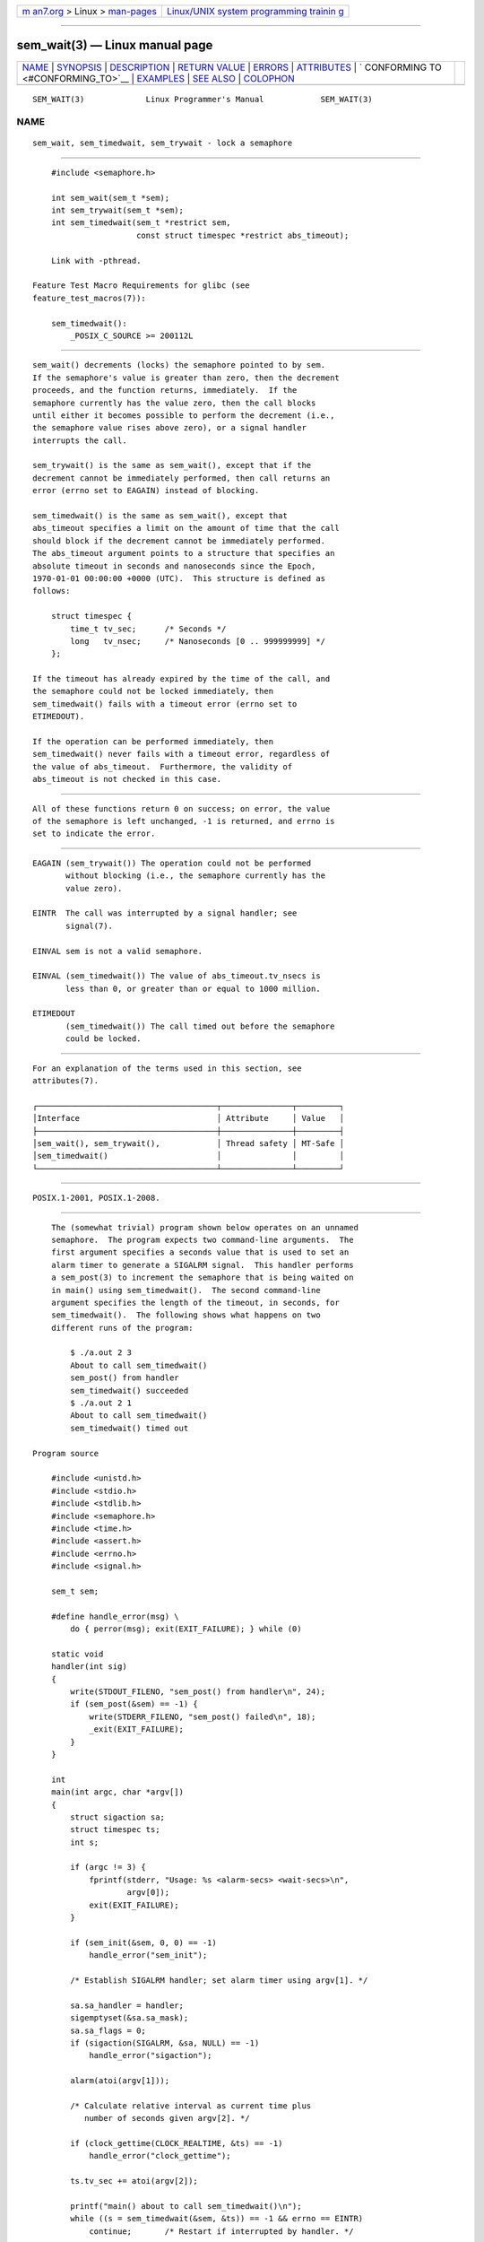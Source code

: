 .. container:: page-top

.. container:: nav-bar

   +----------------------------------+----------------------------------+
   | `m                               | `Linux/UNIX system programming   |
   | an7.org <../../../index.html>`__ | trainin                          |
   | > Linux >                        | g <http://man7.org/training/>`__ |
   | `man-pages <../index.html>`__    |                                  |
   +----------------------------------+----------------------------------+

--------------

sem_wait(3) — Linux manual page
===============================

+-----------------------------------+-----------------------------------+
| `NAME <#NAME>`__ \|               |                                   |
| `SYNOPSIS <#SYNOPSIS>`__ \|       |                                   |
| `DESCRIPTION <#DESCRIPTION>`__ \| |                                   |
| `RETURN VALUE <#RETURN_VALUE>`__  |                                   |
| \| `ERRORS <#ERRORS>`__ \|        |                                   |
| `ATTRIBUTES <#ATTRIBUTES>`__ \|   |                                   |
| `                                 |                                   |
| CONFORMING TO <#CONFORMING_TO>`__ |                                   |
| \| `EXAMPLES <#EXAMPLES>`__ \|    |                                   |
| `SEE ALSO <#SEE_ALSO>`__ \|       |                                   |
| `COLOPHON <#COLOPHON>`__          |                                   |
+-----------------------------------+-----------------------------------+
| .. container:: man-search-box     |                                   |
+-----------------------------------+-----------------------------------+

::

   SEM_WAIT(3)             Linux Programmer's Manual            SEM_WAIT(3)

NAME
-------------------------------------------------

::

          sem_wait, sem_timedwait, sem_trywait - lock a semaphore


---------------------------------------------------------

::

          #include <semaphore.h>

          int sem_wait(sem_t *sem);
          int sem_trywait(sem_t *sem);
          int sem_timedwait(sem_t *restrict sem,
                            const struct timespec *restrict abs_timeout);

          Link with -pthread.

      Feature Test Macro Requirements for glibc (see
      feature_test_macros(7)):

          sem_timedwait():
              _POSIX_C_SOURCE >= 200112L


---------------------------------------------------------------

::

          sem_wait() decrements (locks) the semaphore pointed to by sem.
          If the semaphore's value is greater than zero, then the decrement
          proceeds, and the function returns, immediately.  If the
          semaphore currently has the value zero, then the call blocks
          until either it becomes possible to perform the decrement (i.e.,
          the semaphore value rises above zero), or a signal handler
          interrupts the call.

          sem_trywait() is the same as sem_wait(), except that if the
          decrement cannot be immediately performed, then call returns an
          error (errno set to EAGAIN) instead of blocking.

          sem_timedwait() is the same as sem_wait(), except that
          abs_timeout specifies a limit on the amount of time that the call
          should block if the decrement cannot be immediately performed.
          The abs_timeout argument points to a structure that specifies an
          absolute timeout in seconds and nanoseconds since the Epoch,
          1970-01-01 00:00:00 +0000 (UTC).  This structure is defined as
          follows:

              struct timespec {
                  time_t tv_sec;      /* Seconds */
                  long   tv_nsec;     /* Nanoseconds [0 .. 999999999] */
              };

          If the timeout has already expired by the time of the call, and
          the semaphore could not be locked immediately, then
          sem_timedwait() fails with a timeout error (errno set to
          ETIMEDOUT).

          If the operation can be performed immediately, then
          sem_timedwait() never fails with a timeout error, regardless of
          the value of abs_timeout.  Furthermore, the validity of
          abs_timeout is not checked in this case.


-----------------------------------------------------------------

::

          All of these functions return 0 on success; on error, the value
          of the semaphore is left unchanged, -1 is returned, and errno is
          set to indicate the error.


-----------------------------------------------------

::

          EAGAIN (sem_trywait()) The operation could not be performed
                 without blocking (i.e., the semaphore currently has the
                 value zero).

          EINTR  The call was interrupted by a signal handler; see
                 signal(7).

          EINVAL sem is not a valid semaphore.

          EINVAL (sem_timedwait()) The value of abs_timeout.tv_nsecs is
                 less than 0, or greater than or equal to 1000 million.

          ETIMEDOUT
                 (sem_timedwait()) The call timed out before the semaphore
                 could be locked.


-------------------------------------------------------------

::

          For an explanation of the terms used in this section, see
          attributes(7).

          ┌──────────────────────────────────────┬───────────────┬─────────┐
          │Interface                             │ Attribute     │ Value   │
          ├──────────────────────────────────────┼───────────────┼─────────┤
          │sem_wait(), sem_trywait(),            │ Thread safety │ MT-Safe │
          │sem_timedwait()                       │               │         │
          └──────────────────────────────────────┴───────────────┴─────────┘


-------------------------------------------------------------------

::

          POSIX.1-2001, POSIX.1-2008.


---------------------------------------------------------

::

          The (somewhat trivial) program shown below operates on an unnamed
          semaphore.  The program expects two command-line arguments.  The
          first argument specifies a seconds value that is used to set an
          alarm timer to generate a SIGALRM signal.  This handler performs
          a sem_post(3) to increment the semaphore that is being waited on
          in main() using sem_timedwait().  The second command-line
          argument specifies the length of the timeout, in seconds, for
          sem_timedwait().  The following shows what happens on two
          different runs of the program:

              $ ./a.out 2 3
              About to call sem_timedwait()
              sem_post() from handler
              sem_timedwait() succeeded
              $ ./a.out 2 1
              About to call sem_timedwait()
              sem_timedwait() timed out

      Program source

          #include <unistd.h>
          #include <stdio.h>
          #include <stdlib.h>
          #include <semaphore.h>
          #include <time.h>
          #include <assert.h>
          #include <errno.h>
          #include <signal.h>

          sem_t sem;

          #define handle_error(msg) \
              do { perror(msg); exit(EXIT_FAILURE); } while (0)

          static void
          handler(int sig)
          {
              write(STDOUT_FILENO, "sem_post() from handler\n", 24);
              if (sem_post(&sem) == -1) {
                  write(STDERR_FILENO, "sem_post() failed\n", 18);
                  _exit(EXIT_FAILURE);
              }
          }

          int
          main(int argc, char *argv[])
          {
              struct sigaction sa;
              struct timespec ts;
              int s;

              if (argc != 3) {
                  fprintf(stderr, "Usage: %s <alarm-secs> <wait-secs>\n",
                          argv[0]);
                  exit(EXIT_FAILURE);
              }

              if (sem_init(&sem, 0, 0) == -1)
                  handle_error("sem_init");

              /* Establish SIGALRM handler; set alarm timer using argv[1]. */

              sa.sa_handler = handler;
              sigemptyset(&sa.sa_mask);
              sa.sa_flags = 0;
              if (sigaction(SIGALRM, &sa, NULL) == -1)
                  handle_error("sigaction");

              alarm(atoi(argv[1]));

              /* Calculate relative interval as current time plus
                 number of seconds given argv[2]. */

              if (clock_gettime(CLOCK_REALTIME, &ts) == -1)
                  handle_error("clock_gettime");

              ts.tv_sec += atoi(argv[2]);

              printf("main() about to call sem_timedwait()\n");
              while ((s = sem_timedwait(&sem, &ts)) == -1 && errno == EINTR)
                  continue;       /* Restart if interrupted by handler. */

              /* Check what happened. */

              if (s == -1) {
                  if (errno == ETIMEDOUT)
                      printf("sem_timedwait() timed out\n");
                  else
                      perror("sem_timedwait");
              } else
                  printf("sem_timedwait() succeeded\n");

              exit((s == 0) ? EXIT_SUCCESS : EXIT_FAILURE);
          }


---------------------------------------------------------

::

          clock_gettime(2), sem_getvalue(3), sem_post(3), sem_overview(7),
          time(7)

COLOPHON
---------------------------------------------------------

::

          This page is part of release 5.13 of the Linux man-pages project.
          A description of the project, information about reporting bugs,
          and the latest version of this page, can be found at
          https://www.kernel.org/doc/man-pages/.

   Linux                          2021-08-27                    SEM_WAIT(3)

--------------

Pages that refer to this page: `prctl(2) <../man2/prctl.2.html>`__, 
`sem_close(3) <../man3/sem_close.3.html>`__, 
`sem_destroy(3) <../man3/sem_destroy.3.html>`__, 
`sem_getvalue(3) <../man3/sem_getvalue.3.html>`__, 
`sem_init(3) <../man3/sem_init.3.html>`__, 
`sem_open(3) <../man3/sem_open.3.html>`__, 
`sem_post(3) <../man3/sem_post.3.html>`__, 
`sem_unlink(3) <../man3/sem_unlink.3.html>`__, 
`sem_overview(7) <../man7/sem_overview.7.html>`__, 
`signal(7) <../man7/signal.7.html>`__

--------------

`Copyright and license for this manual
page <../man3/sem_wait.3.license.html>`__

--------------

.. container:: footer

   +-----------------------+-----------------------+-----------------------+
   | HTML rendering        |                       | |Cover of TLPI|       |
   | created 2021-08-27 by |                       |                       |
   | `Michael              |                       |                       |
   | Ker                   |                       |                       |
   | risk <https://man7.or |                       |                       |
   | g/mtk/index.html>`__, |                       |                       |
   | author of `The Linux  |                       |                       |
   | Programming           |                       |                       |
   | Interface <https:     |                       |                       |
   | //man7.org/tlpi/>`__, |                       |                       |
   | maintainer of the     |                       |                       |
   | `Linux man-pages      |                       |                       |
   | project <             |                       |                       |
   | https://www.kernel.or |                       |                       |
   | g/doc/man-pages/>`__. |                       |                       |
   |                       |                       |                       |
   | For details of        |                       |                       |
   | in-depth **Linux/UNIX |                       |                       |
   | system programming    |                       |                       |
   | training courses**    |                       |                       |
   | that I teach, look    |                       |                       |
   | `here <https://ma     |                       |                       |
   | n7.org/training/>`__. |                       |                       |
   |                       |                       |                       |
   | Hosting by `jambit    |                       |                       |
   | GmbH                  |                       |                       |
   | <https://www.jambit.c |                       |                       |
   | om/index_en.html>`__. |                       |                       |
   +-----------------------+-----------------------+-----------------------+

--------------

.. container:: statcounter

   |Web Analytics Made Easy - StatCounter|

.. |Cover of TLPI| image:: https://man7.org/tlpi/cover/TLPI-front-cover-vsmall.png
   :target: https://man7.org/tlpi/
.. |Web Analytics Made Easy - StatCounter| image:: https://c.statcounter.com/7422636/0/9b6714ff/1/
   :class: statcounter
   :target: https://statcounter.com/
